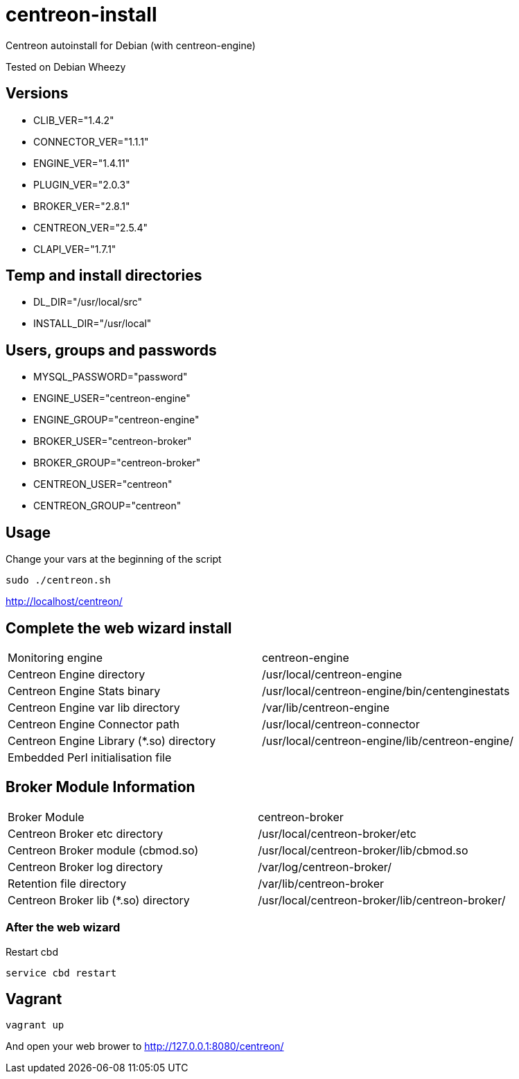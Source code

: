 centreon-install
================

Centreon autoinstall for Debian (with centreon-engine)

Tested on Debian Wheezy

== Versions
- CLIB_VER="1.4.2"
- CONNECTOR_VER="1.1.1"
- ENGINE_VER="1.4.11"
- PLUGIN_VER="2.0.3"
- BROKER_VER="2.8.1"
- CENTREON_VER="2.5.4"
- CLAPI_VER="1.7.1"

== Temp and install directories

- DL_DIR="/usr/local/src"
- INSTALL_DIR="/usr/local"

== Users, groups and passwords

- MYSQL_PASSWORD="password"
- ENGINE_USER="centreon-engine"
- ENGINE_GROUP="centreon-engine"
- BROKER_USER="centreon-broker"
- BROKER_GROUP="centreon-broker"
- CENTREON_USER="centreon"
- CENTREON_GROUP="centreon"

== Usage

Change your vars at the beginning of the script

----
sudo ./centreon.sh
----

http://localhost/centreon/

== Complete the web wizard install

|===
| Monitoring engine                        | centreon-engine
| Centreon Engine directory                | /usr/local/centreon-engine
| Centreon Engine Stats binary             | /usr/local/centreon-engine/bin/centenginestats
| Centreon Engine var lib directory        | /var/lib/centreon-engine
| Centreon Engine Connector path           | /usr/local/centreon-connector
| Centreon Engine Library (*.so) directory | /usr/local/centreon-engine/lib/centreon-engine/
| Embedded Perl initialisation file        |
|===

== Broker Module Information

|===
|Broker Module                        | centreon-broker
|Centreon Broker etc directory        | /usr/local/centreon-broker/etc
|Centreon Broker module (cbmod.so)    | /usr/local/centreon-broker/lib/cbmod.so
|Centreon Broker log directory        | /var/log/centreon-broker/
|Retention file directory             | /var/lib/centreon-broker
|Centreon Broker lib (*.so) directory | /usr/local/centreon-broker/lib/centreon-broker/
|===

=== After the web wizard

.Restart cbd
----
service cbd restart
----

== Vagrant

----
vagrant up
----

And open your web brower to http://127.0.0.1:8080/centreon/

